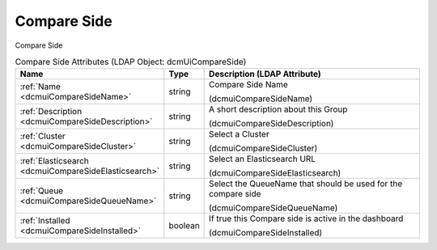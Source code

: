 Compare Side
============
Compare Side

.. tabularcolumns:: |p{4cm}|l|p{8cm}|
.. csv-table:: Compare Side Attributes (LDAP Object: dcmUiCompareSide)
    :header: Name, Type, Description (LDAP Attribute)
    :widths: 23, 7, 70

    "
    .. _dcmuiCompareSideName:

    :ref:`Name <dcmuiCompareSideName>`",string,"Compare Side Name

    (dcmuiCompareSideName)"
    "
    .. _dcmuiCompareSideDescription:

    :ref:`Description <dcmuiCompareSideDescription>`",string,"A short description about this Group

    (dcmuiCompareSideDescription)"
    "
    .. _dcmuiCompareSideCluster:

    :ref:`Cluster <dcmuiCompareSideCluster>`",string,"Select a Cluster

    (dcmuiCompareSideCluster)"
    "
    .. _dcmuiCompareSideElasticsearch:

    :ref:`Elasticsearch <dcmuiCompareSideElasticsearch>`",string,"Select an Elasticsearch URL

    (dcmuiCompareSideElasticsearch)"
    "
    .. _dcmuiCompareSideQueueName:

    :ref:`Queue <dcmuiCompareSideQueueName>`",string,"Select the QueueName that should be used for the compare side

    (dcmuiCompareSideQueueName)"
    "
    .. _dcmuiCompareSideInstalled:

    :ref:`Installed <dcmuiCompareSideInstalled>`",boolean,"If true this Compare side is active in the dashboard

    (dcmuiCompareSideInstalled)"
